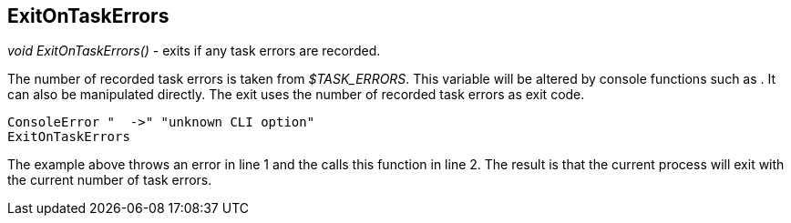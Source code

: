 //
// ============LICENSE_START=======================================================
// Copyright (C) 2018-2019 Sven van der Meer. All rights reserved.
// ================================================================================
// This file is licensed under the Creative Commons Attribution-ShareAlike 4.0 International Public License
// Full license text at https://creativecommons.org/licenses/by-sa/4.0/legalcode
// 
// SPDX-License-Identifier: CC-BY-SA-4.0
// ============LICENSE_END=========================================================
//
// @author Sven van der Meer (vdmeer.sven@mykolab.com)
//

== ExitOnTaskErrors

_void ExitOnTaskErrors()_ - exits if any task errors are recorded.

The number of recorded task errors is taken from _$TASK_ERRORS_.
This variable will be altered by console functions such as
ifeval::["{adoc-build-target}" == "pdf"]
_<<_consoleerror>>_
endif::[]
ifeval::["{adoc-build-target}" == "html"]
_<<_consoleerror>>_
endif::[]
ifeval::["{adoc-build-target}" == "site"]
_link:console.html#consoleerror[ConsoleError]_
endif::[]
.
It can also be manipulated directly.
The exit uses the number of recorded task errors as exit code.

[source%nowrap,bash,linenumber]
----
ConsoleError "  ->" "unknown CLI option"
ExitOnTaskErrors
----

The example above throws an error in line 1 and the calls this function in line 2.
The result is that the current process will exit with the current number of task errors.

